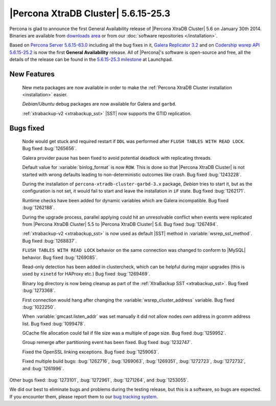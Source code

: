 .. rn:: 5.6.15-25.3

======================================
 |Percona XtraDB Cluster| 5.6.15-25.3
======================================

Percona is glad to announce the first General Availability release of |Percona XtraDB Cluster| 5.6 on January 30th 2014. Binaries are available from `downloads area <http://www.percona.com/downloads/Percona-XtraDB-Cluster-56/release-5.6.15-25.3/>`_ or from our :doc:`software repositories </installation>`.

Based on `Percona Server 5.6.15-63.0 <http://www.percona.com/doc/percona-server/5.6/release-notes/Percona-Server-5.6.15-63.0.html>`_ including all the bug fixes in it, `Galera Replicator 3.2 <https://launchpad.net/galera/3.x/25.3.2>`_ and on `Codership wsrep API 5.6.15-25.2 <https://launchpad.net/codership-mysql/+milestone/5.6.15-25.2>`_ is now the first **General Availability** release. All of |Percona|'s software is open-source and free, all the details of the release can be found in the `5.6.15-25.3 milestone <https://launchpad.net/percona-xtradb-cluster/+milestone/5.6.15-25.3>`_ at Launchpad.

New Features
============

 New meta packages are now available in order to make the :ref:`Percona XtraDB Cluster installation <installation>` easier.

 *Debian*/*Ubuntu* debug packages are now available for Galera and ``garbd``.

 :ref:`xtrabackup-v2 <xtrabackup_sst>` |SST| now supports the GTID replication.

Bugs fixed 
==========

 Node would get stuck and required restart if ``DDL`` was performed after ``FLUSH TABLES WITH READ LOCK``. Bug fixed :bug:`1265656`.

 Galera provider pause has been fixed to avoid potential deadlock with replicating threads.

 Default value for :variable:`binlog_format` is now ``ROW``. This is done so that |Percona XtraDB Cluster| is not started with wrong defaults leading to non-deterministic outcomes like crash. Bug fixed :bug:`1243228`.

 During the installation of ``percona-xtradb-cluster-garbd-3.x`` package, *Debian* tries to start it, but as the configuration is not set, it would fail to start and leave the installation in ``iF`` state. Bug fixed :bug:`1262171`.

 Runtime checks have been added for dynamic variables which are Galera incompatible. Bug fixed :bug:`1262188`.

 During the upgrade process, parallel applying could hit an unresolvable conflict when events were replicated from |Percona XtraDB Cluster| 5.5 to |Percona XtraDB Cluster| 5.6. Bug fixed :bug:`1267494`.

 :ref:`xtrabackup-v2 <xtrabackup_sst>` is now used as default |SST| method in :variable:`wsrep_sst_method`. Bug fixed :bug:`1268837`.

 ``FLUSH TABLES WITH READ LOCK`` behavior on the same connection was changed to conform to |MySQL| behavior. Bug fixed :bug:`1269085`.

 Read-only detection has been added in clustercheck, which can be helpful during major upgrades (this is used by ``xinetd`` for HAProxy etc.) Bug fixed :bug:`1269469`.
 
 Binary log directory is now being cleanup as part of the :ref:`XtraBackup SST <xtrabackup_sst>`. Bug fixed :bug:`1273368`.

 First connection would hang after changing the :variable:`wsrep_cluster_address` variable. Bug fixed :bug:`1022250`.
 
 When :variable:`gmcast.listen_addr` was set manually it did not allow nodes own address in gcomm address list. Bug fixed :bug:`1099478`.

 GCache file allocation could fail if file size was a multiple of page size. Bug fixed :bug:`1259952`.

 Group remerge after partitioning event has been fixed. Bug fixed :bug:`1232747`.

 Fixed the OpenSSL linking exceptions. Bug fixed :bug:`1259063`.

 Fixed multiple build bugs: :bug:`1262716`, :bug:`1269063`, :bug:`1269351`, :bug:`1272723`, :bug:`1272732`, and :bug:`1261996`.

Other bugs fixed: :bug:`1273101`, :bug:`1272961`, :bug:`1271264`, and :bug:`1253055`.

We did our best to eliminate bugs and problems during the testing release, but this is a software, so bugs are expected. If you encounter them, please report them to our `bug tracking system <https://bugs.launchpad.net/percona-xtradb-cluster/+filebug>`_.

